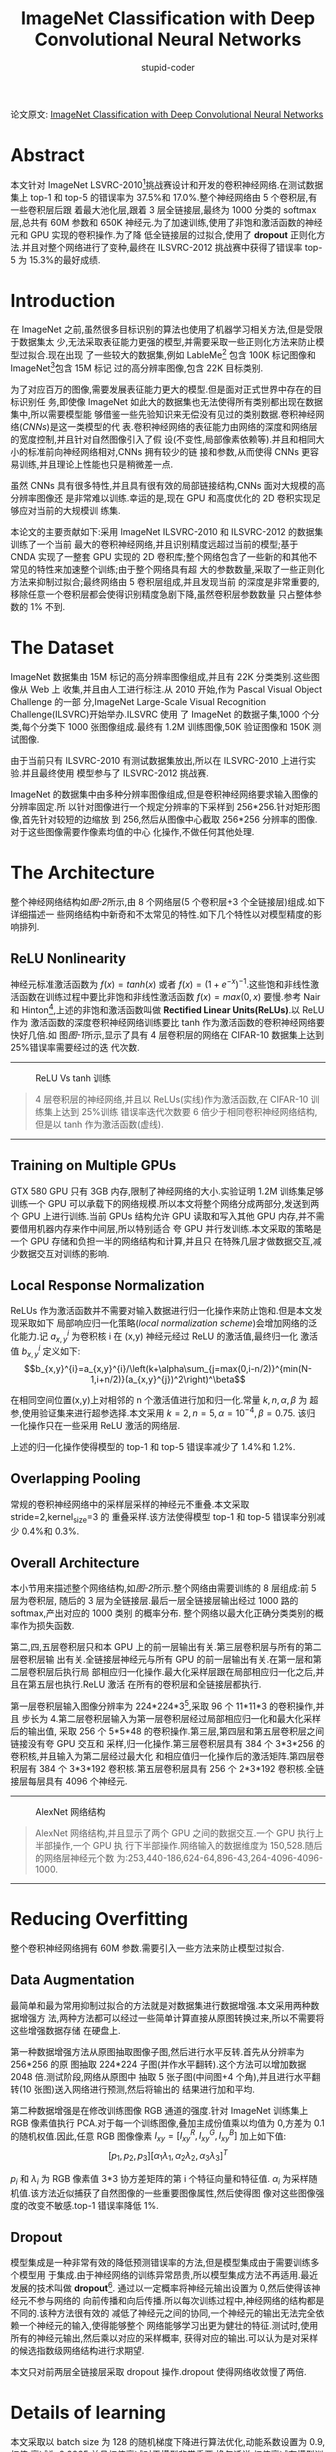 #+TITLE: ImageNet Classification with Deep Convolutional Neural Networks
#+AUTHOR: stupid-coder
#+EMAIL: stupid_coder@163.com
#+OPTIONS: num:nil H:2
#+STARTUP: indent
#+INDEX: AletNet

论文原文: [[http://papers.nips.cc/paper/4824-imagenet-classification-with-deep-convolutional-neural-networks.pdf][ImageNet Classification with Deep Convolutional Neural Networks]]

* Abstract
本文针对 ImageNet LSVRC-2010[fn:1]挑战赛设计和开发的卷积神经网络.在测试数据集上
top-1 和 top-5 的错误率为 37.5%和 17.0%.整个神经网络由 5 个卷积层,有一些卷积层后跟
着最大池化层,跟着 3 层全链接层,最终为 1000 分类的 softmax 层,总共有 60M 参数和
650K 神经元.为了加速训练,使用了非饱和激活函数的神经元和 GPU 实现的卷积操作.为了降
低全链接层的过拟合,使用了 *dropout* 正则化方法.并且对整个网络进行了变种,最终在
ILSVRC-2012 挑战赛中获得了错误率 top-5 为 15.3%的最好成绩.

* Introduction
在 ImageNet 之前,虽然很多目标识别的算法也使用了机器学习相关方法,但是受限于数据集太
少,无法采取表征能力更强的模型,并需要采取一些正则化方法来防止模型过拟合.现在出现
了一些较大的数据集,例如 LableMe[fn:2] 包含 100K 标记图像和 ImageNet[fn:1]包含 15M 标记
过的高分辨率图像,包含 22K 目标类别.

为了对应百万的图像,需要发展表征能力更大的模型.但是面对正式世界中存在的目标识别任
务,即使像 ImageNet 如此大的数据集也无法使得所有类别都出现在数据集中,所以需要模型能
够借鉴一些先验知识来无偿没有见过的类别数据.卷积神经网络(/CNNs/)是这一类模型的代
表.卷积神经网络的表征能力由网络的深度和网络层的宽度控制,并且针对自然图像引入了假
设(不变性,局部像素依赖等).并且和相同大小的标准前向神经网络相对,CNNs 拥有较少的链
接和参数,从而使得 CNNs 更容易训练,并且理论上性能也只是稍微差一点.

虽然 CNNs 具有很多特性,并且具有很有效的局部链接结构,CNNs 面对大规模的高分辨率图像还
是非常难以训练.幸运的是,现在 GPU 和高度优化的 2D 卷积实现足够应对当前的大规模训
练集.

本论文的主要贡献如下:采用 ImageNet ILSVRC-2010 和 ILSVRC-2012 的数据集训练了一个当前
最大的卷积神经网络,并且识别精度远超过当前的模型;基于 CNDA 实现了一整套 GPU 实现的 2D
卷积库;整个网络包含了一些新的和其他不常见的特性来加速整个训练;由于整个网络具有超
大的参数数量,采取了一些正则化方法来抑制过拟合;最终网络由 5 卷积层组成,并且发现当前
的深度是非常重要的,移除任意一个卷积层都会使得识别精度急剧下降,虽然卷积层参数数量
只占整体参数的 1% 不到.

* The Dataset
ImageNet 数据集由 15M 标记的高分辨率图像组成,并且有 22K 分类类别.这些图像从 Web 上
收集,并且由人工进行标注.从 2010 开始,作为 Pascal Visual Object Challenge 的一部
分,ImageNet Large-Scale Visual Recognition Challenge(ILSVRC)开始举办.ILSVRC 使用
了 ImageNet 的数据子集,1000 个分类,每个分类下 1000 张图像组成.最终有 1.2M 训练图像,50K
验证图像和 150K 测试图像.

由于当前只有 ILSVRC-2010 有测试数据集放出,所以在 ILSVRC-2010 上进行实验.并且最终使用
模型参与了 ILSVRC-2012 挑战赛.

ImageNet 的数据集中由多种分辨率图像组成,但是卷积神经网络要求输入图像的分辨率固定.所
以针对图像进行一个规定分辨率的下采样到 256*256.针对矩形图像,首先针对较短的边缩放
到 256,然后从图像中心截取 256*256 分辨率的图像.对于这些图像需要作像素均值的中心
化操作,不做任何其他处理.

* The Architecture
整个神经网络结构如[[figure-2][图-2]]所示,由 8 个网络层(5 个卷积层+3 个全链接层)组成.如下详细描述一
些网络结构中新奇和不太常见的特性.如下几个特性以对模型精度的影响排列.

** ReLU Nonlinearity
神经元标准激活函数为 $f(x)=tanh(x)$ 或者 $f(x)=(1+e^{-x})^{-1}$.这些饱和非线性激
活函数在训练过程中要比非饱和非线性激活函数 $f(x)=max(0,x)$ 要慢.参考 Nair 和
Hinton[fn:3],上述的非饱和激活函数叫做 *Rectified Linear Units(ReLUs)*.以 ReLU 作为
激活函数的深度卷积神经网络训练要比 tanh 作为激活函数的卷积神经网络要快好几倍.如
图[[figure-1][图-1]]所示,显示了具有 4 层卷积层的网络在 CIFAR-10 数据集上达到 25%错误率需要经过的迭
代次数.

-----
#+BEGIN_CENTER
#+NAME: figure-1
#+CAPTION: ReLU Vs tanh 训练
[[file:assets/alex-net/relu-train.png]]
#+BEGIN_QUOTE
4 层卷积层的神经网络,并且以 ReLUs(实线)作为激活函数,在 CIFAR-10 训练集上达到 25%训练
错误率迭代次数要 6 倍少于相同卷积神经网络结构,但是以 tanh 作为激活函数(虚线).
#+END_QUOTE
#+END_CENTER
-----

** Training on Multiple GPUs
GTX 580 GPU 只有 3GB 内存,限制了神经网络的大小.实验证明 1.2M 训练集足够训练一个 GPU
可以承载下的网络规模.所以本文将整个网络分成两部分,发送到两个 GPU 上进行训练.当前
GPUs 结构允许 GPU 读取和写入其他 GPU 内存,并不需要借用机器内存来作中间层,所以特别适合
夸 GPU 并行发训练.本文采取的策略是一个 GPU 存储和负担一半的网络结构和计算,并且只
在特殊几层才做数据交互,减少数据交互对训练的影响.

** Local Response Normalization
ReLUs 作为激活函数并不需要对输入数据进行归一化操作来防止饱和.但是本文发现采取如下
局部响应归一化策略(/local normalization scheme/)会增加网络的泛化能力.记
$a_{x,y}^{i}$ 为卷积核 i 在 (x,y) 神经元经过 ReLU 的激活值,最终归一化
激活值 $b_{x,y}^i$ 定义如下:
$$b_{x,y}^{i}=a_{x,y}^{i}/\left(k+\alpha\sum_{j=max(0,i-n/2)}^{min(N-1,i+n/2)}(a_{x,y}^{j})^2\right)^\beta$$

在相同空间位置(x,y)上对相邻的 n 个激活值进行加和归一化.常量 $k,n,\alpha,\beta$ 为
超参,使用验证集来进行超参选择.本文采用 $k=2,n=5,\alpha=10^{-4},\beta=0.75$. 该归
一化操作只在一些采用 ReLU 激活的网络层.

上述的归一化操作使得模型的 top-1 和 top-5 错误率减少了 1.4%和 1.2%.

** Overlapping Pooling
常规的卷积神经网络中的采样层采样的神经元不重叠.本文采取 stride=2,kernel_size=3 的
重叠采样.该方法使得模型 top-1 和 top-5 错误率分别减少 0.4%和 0.3%.

** Overall Architecture
本小节用来描述整个网络结构,如[[figure-2][图-2]]所示.整个网络由需要训练的 8 层组成:前 5 层为卷积层,
随后的 3 层为全链接层.最后一层全链接层输出经过 1000 路的 softmax,产出对应的 1000 类别
的概率分布. 整个网络以最大化正确分类类别的概率作为损失函数.

第二,四,五层卷积层只和本 GPU 上的前一层输出有关.第三层卷积层与所有的第二层卷积层输
出有关.全链接层神经元与所有 GPU 的前一层输出有关.在第一层和第二层卷积层后执行局
部相应归一化操作.最大化采样层跟在局部相应归一化之后,并且在第五层也执行.ReLU 激活
在所有的卷积层和全链接层都执行.

第一层卷积层输入图像分辨率为 224*224*3[fn:4],采取 96 个 11*11*3 的卷积操作,并且
步长为 4.第二层卷积层输入为第一层卷积层经过局部相应归一化和最大化采样后的输出值,
采取 256 个 5*5*48 的卷积操作.第三层,第四层和第五层卷积层之间链接没有夸 GPU 交互和
采样,归一化操作.第三层卷积层具有 384 个 3*3*256 的卷积核,并且输入为第二层经过最大化
和相应值归一化操作后的激活矩阵.第四层卷积层有 384 个 3*3*192 卷积核.第五层卷积层具有
256 个 2*3*192 卷积核.全链接层每层具有 4096 个神经元.
-----
#+BEGIN_CENTER
#+NAME: figure-2
#+CAPTION: AlexNet 网络结构
[[file:assets/alex-net/alexnet.png]]
#+BEGIN_QUOTE
AlexNet 网络结构,并且显示了两个 GPU 之间的数据交互.一个 GPU 执行上半部操作,一个 GPU 执
行下半部操作.网络输入的数据维度为 150,528.随后的网络层神经元个数
为:253,440-186,624-64,896-43,264-4096-4096-1000.
#+END_QUOTE
#+END_CENTER
-----

* Reducing Overfitting
整个卷积神经网络拥有 60M 参数.需要引入一些方法来防止模型过拟合.

** Data Augmentation
最简单和最为常用抑制过拟合的方法就是对数据集进行数据增强.本文采用两种数据增强方
法,两种方法都可以经过一些简单计算直接从原图转换过来,所以不需要将这些增强数据存储
在硬盘上.

第一种数据增强方法从原图抽取图像子图,然后进行水平反转.首先从分辨率为 256*256 的原
图抽取 224*224 子图(并作水平翻转).这个方法可以增加数据 2048 倍.测试阶段,网络从原图中
抽取 5 张子图(中间图+4 个角),并且进行水平翻转(10 张图)送入网络进行预测,然后将输出的
结果进行加和平均.

第二种数据增强是在修改训练图像 RGB 通道的强度.针对 ImageNet 训练集上 RGB 像素值执行
PCA.对于每一个训练图像,叠加主成份值乘以均值为 0,方差为 0.1 的随机权值.因此,任意 RGB
图像像素 $I_{xy} = [I_{xy}^{R},I_{xy}^{G},I_{xy}^{B}]$ 加上如下值:
$$[p_{1},p_{2},p_{3}][\alpha_{1}\lambda_{1},\alpha_{2}\lambda_{2},\alpha_{3}\lambda_{3}]^{T}$$

$p_{i}$ 和 $\lambda_{i}$ 为 RGB 像素值 3*3 协方差矩阵的第 i 个特征向量和特征值.
$\alpha_{i}$ 为采样随机值.该方法近似捕获了自然图像的一些重要图像属性,然后使得图
像对这些图像强度的改变不敏感.top-1 错误率降低 1%.

** Dropout
模型集成是一种非常有效的降低预测错误率的方法,但是模型集成由于需要训练多个模型用
于集成.由于神经网络的训练异常昂贵,所以模型集成方法不再适用.最近发展的技术叫做
*dropout*[fn:5]. 通过以一定概率将神经元输出设置为 0,然后使得该神经元不参与网络的
向前传播和向后传播.所以每次训练过程中,神经网络的结构都是不同的.该种方法很有效的
减低了神经元之间的协同,一个神经元的输出无法完全依赖一个神经元的输入,使得能够整个
网络能够学习出更为健壮的特征.测试时,使用所有的神经元输出,然后乘以对应的采样概率,
获得对应的输出.可以认为是对采样的候选指数级网络结构进行求期望.

本文只对前两层全链接层采取 dropout 操作.dropout 使得网络收敛慢了两倍.

* Details of learning
本文采取以 batch size 为 128 的随机梯度下降进行算法优化,动能系数设置为 0.9,权值
衰减为 0.0005.并且权值衰减对于模型非常重要,换句话说,权值衰减在模型训练过程中不光
有正则化作用:而且降低了模型的训练错误.权值更新公式为:

\begin{aligned}
\nu_{i+1} & := 0.9 * \nu_{i} - 0.0005 * \epsilon * \omega_{i} - \epsilon * 
\left \langle \frac{\partial L}{\partial \omega} |\omega_{i}
\right \rangle _{D_{i}} \\
\omega_{i+1} & := \omega_{i} + \nu_{i+1}
\end{aligned}

$i$ 为迭代次数, \nu 为动能变量, \epsilon 为学习率, $\left \langle \frac{\partial
L}{\partial \omega} |\omega_{i}  \right \rangle$ 为第 i 次批次 $D_{i}$ 损失函数针
对权重 \omega 的梯度.

权重值初始化以均值为 0,标准方差为 0.01 的高斯分布.第二,四,五卷积层和全链接层的偏置
初始化为 1,从而使得前期 ReLU 的输入为正,其他层的偏置设置为 0.

学习率在训练过程中,进行手动调整.如果验证集上的错误率不再降低,那么就将学习率除以
10.初始学习率设置为 0.01,然后衰减三次之后终止训练.整个网络大概需要训练 90 个训练,
大概需要 5-6 天时间.

* Results
ILSVRC-2010 的训练结果如[[table-1][表-1]]所示. ILSVRC-2010 挑战赛的胜利者为使用 6 个
在不同特征上训练的 sparse-coding 模型结果求平均.最好的模型为采取 SIFT+FVs(Fisher
Vectors)的两个模型结果求平均.

#+NAME: table-1
#+CAPTION: ILSVRC-2010 测试集对比,黑色字体为最好结果
| Model               |   Top-1 |   Top-5 |
|---------------------+---------+---------|
| Sparse coding[fn:6] |   47.1% |   28.2% |
| SIFT+FVs[fn:7]      |   45.7% |   25.7% |
| CNN                 | *37.5%* | *17.0%* |

本模型也参与了 ILSVRC-2012 挑战赛,结果如[[table-2][表-2]]所示.因为 ILSVRC-2012 的测试集还没有放
出,所以无法知道所有模型的测试集错误率.可以采用验证集上的错误率来代替测试集错误,
因为测试集上的错误率和验证集上的错误率相差不超过 0.1%.本文描述的卷积神经网络达到
了 top-5 错误率为 18.2%,如果将 5 个相似卷积神经网络的输出集成求平均,那么 top-5 的错误率
可以达到 16.4%.采取 6 个卷积层,并在 ILSVRC-2011 上进行预训练(/pre-train/),然后在
ILSVRC-2012 训练集上进行微调(/fine-tunning/),获得 top-5 错误率为 16.6%.将预训练
过的两个 CNN 和上述训练的 5 个 CNN 网络进行集成,最终的错误率可以达到 15.3%.

#+NAME: table-2
#+CAPTION: 
| Model    | Top-1(val) | Top-5(val) | Top-5(test) |
|----------+------------+------------+-------------|
| SIFT+FVs |          - |          - | 26.2%       |
| 1 CNN    |      40.7% |      18.2% | -           |
| 5 CNNs   |      38.1% |      16.4% | *16.4%*     |
| 1 CNN*   |      39.0% |      16.6% | -           |
| 7 CNNs*  |      36.7% |      15.4% | *15.3%*     |

** Qualitative Evaluations
:PROPERTIES:
:Effort:   i
:END:
[[figure-3][图-3]]显示了第一层卷积层学习到的卷积核可视化结果.可以看到网络学习到了一些频次和边
缘学习卷积核,和一些颜色块.GPU1 上学习的大多数都和颜色不管,GPU2 上学习到的大多数和
颜色有关.这种显现和卷积核初始化无关.

-----
#+BEGIN_CENTER
#+NAME: figure-3
#+CAPTION: 96 个第一层卷积层学习到的卷积核,维度为 11*11*3.上面的 48 个为 GPU1 学习到的,下面的 48 个为 GPU2 学习到的.
[[file:assets/alex-net/vis-conv.png]]
#+END_CENTER
-----

[[figure-4][图-4]]左图显示了 8 张测试图像的 top-5 预测值.可以看到物体即使不在图像中央也可以识
别出来,例如左上图的小虫.

也可以将最后一层隐藏层的 4096-dim 的特征激活向量作为图像的描述特征.如果两个图像的
特征激活值具有相似的欧几里德距离,那么卷积神经网络认为输入图像较为近似.[[figure-4][图-4]]右图显
示了 5 张测试集中的图像和对应的训练集中的 6 个欧几里德距离最近的图像.可以看到在像素
级别上的 L2 距离并不大.可以看到狗和大小的姿态都不相同.

直接使用 4096-dim 计算欧几里德距离,不是非常有效.可以在该特征上训练一个更有效的自编
码器来压缩特征.这种方法比直接在原始像素上应用自编码器要好[fn:8],因为并不是以图像
标签来学习图像抽取,而是以高维特征来学习,从而可以学习到语义特征.

-----
#+BEGIN_CENTER
#+NAME: figure-4
#+CAPTIONS:
[[file:assets/alex-net/figure-4.png]]
#+BEGIN_QUOTE
*左图*: 8 个 2010 测试图像和对应的 5 个最有可能的标签.并且正确的标签为红色. *右
 图*: 5 个测试图像在第一列,其后为 6 个训练图像在最后一层隐藏层的欧几里德距离最近的
 图像.
#+END_QUOTE
#+END_CENTER
-----

* Discussion
结果上显示深度卷积网络在大规模的训练集上突破了现有模型的表现.任何卷积层的移除都
会影响最终模型的结果.例如,移除任意一个层中间卷积层,都会带来 2%的 top-1 错误率损
失.所以网络的深度是影响模型表现的关键.

* Implementation
参考: https://github.com/kratzert/finetune_alexnet_with_tensorflow
#+BEGIN_SRC python
  #!/bin/env python
  # -*- coding: utf-8 -*-


  import tensorflow as tf
  import numpy as np

  from ImageNetClassesName import class_names

  class AlexNet(object):
      def __init__(self, x, keep_prob, num_classes):
          self.logit = self._build_skeleton(x, keep_prob, num_classes)
          self.softmax = tf.nn.softmax(self.logit)

      @staticmethod
      def _build_skeleton(x, keep_prob, num_classes):
          # 1st layer: Conv(W, Relu) - > LRN -> pool
          conv1 = AlexNet._build_conv(x, [11, 11], 96, [4, 4], groups=1, padding='VALID', name='conv1')
          norm1 = AlexNet._build_lrn(conv1, name="norm1")
          pool1 = AlexNet._build_max_pool(norm1, [3, 3], [2, 2], padding="VALID", name="pool1")
          pool1 = tf.Print(pool1, [pool1, pool1.get_shape()])

          # 2nd layer:
          conv2 = AlexNet._build_conv(pool1, [5, 5], 256, [1, 1], groups=2, padding='SAME', name='conv2')
          norm2 = AlexNet._build_lrn(conv2, name='norm2')
          pool2 = AlexNet._build_max_pool(norm2, [3, 3], [2, 2], padding="VALID", name="pool2")

          # 3rd layer:
          conv3 = AlexNet._build_conv(pool2, [3, 3], 384, [1, 1], groups=1, padding="SAME", name='conv3')

          # 4th layer:
          conv4 = AlexNet._build_conv(conv3, [3, 3], 384, [1, 1], groups=2, padding="SAME", name="conv4")

          # 5th layer:
          conv5 = AlexNet._build_conv(conv4, [3, 3], 256, [1, 1], groups=2, padding='SAME', name='conv5')
          pool5 = AlexNet._build_max_pool(conv5, [3, 3], [2, 2], padding="VALID", name="pool5")

          # 6th layer:
          flattend = tf.layers.flatten(pool5)
          fc6 = AlexNet._build_fc(flattend, flattend.get_shape()[-1], 4096, name='fc6')
          dropout6 = AlexNet._build_dropout(fc6, keep_prob)

          # 7the layers
          fc7 = AlexNet._build_fc(dropout6, 4096, 4096, name='fc7')
          dropout7 = AlexNet._build_dropout(fc7, keep_prob)

          # 8th layers
          return AlexNet._build_fc(dropout7, 4096, num_classes, relu=False, name='fc8')

      @staticmethod
      def _build_conv(x, ksizes: list, nkernel: int, strides: list, name,
                      padding: str="SAME", groups: int=1):
          input_channels = int(x.get_shape()[-1])

          def _call_conv(x, k):
              return tf.nn.conv2d(x, k,
                                  strides=[1, strides[0], strides[1], 1],
                                  padding=padding)

          with tf.variable_scope(name) as scope:
              weights = tf.get_variable("weights",
                                        shape=[ksizes[0], ksizes[1],
                                               input_channels/groups, nkernel])
              biases = tf.get_variable("biases", shape = [nkernel])

          if groups == 1:
              conv = _call_conv(x, weights)
          else:
              input_groups = tf.split(axis=3, num_or_size_splits=groups, value=x)
              weight_groups = tf.split(axis=3, num_or_size_splits=groups, value=weights)
              output_groups = [_call_conv(i, k) for i, k in zip(input_groups, weight_groups)]
              conv = tf.concat(axis=3, values=output_groups)

          bias = tf.reshape(tf.nn.bias_add(conv, biases), conv.get_shape().as_list())

          return tf.nn.relu(bias, name=scope.name)

      @staticmethod
      def _build_fc(x, in_num: int, out_num: int, name: str, relu: bool=True):
          with tf.variable_scope(name) as scope:
              weights = tf.get_variable("weights", shape=[in_num, out_num])
              biases = tf.get_variable("biases", shape=[out_num])

          act = tf.nn.xw_plus_b(x, weights, biases, name=scope.name)

          if relu == True:
              return tf.nn.relu(act)
          else:
              return act

      @staticmethod
      def _build_max_pool(x, ksizes: list, strides: list, name: str, padding: str="SAME"):
          return tf.nn.max_pool(x, ksize=[1, ksizes[0], ksizes[1], 1],
                                strides=[1, strides[0], strides[1], 1],
                                padding=padding, name=name)

      @staticmethod
      def _build_lrn(x, radius: int=2, alpha: float=1e-05, beta: float=0.75, name: str=None, bias=1.0):
          return tf.nn.local_response_normalization(x, depth_radius=radius, bias=bias, alpha=alpha, beta=beta, name=name)

      @staticmethod
      def _build_dropout(x, keep_prob: float):
          return tf.nn.dropout(x, keep_prob=keep_prob)

      @staticmethod
      def _load_weights(session, weights_path):
          weights_dict = np.load(weights_path, encoding='bytes').item()

          for op_name in weights_dict:
              with tf.variable_scope(op_name, reuse=True):
                  for data in weights_dict[op_name]:
                      # biases
                      if len(data.shape) == 1:
                          var = tf.get_variable('biases', trainable=False)
                      # weights
                      else:
                          var = tf.get_variable('weights', trainable=False)
                      session.run(var.assign(data))

#+END_SRC
* Footnotes

[fn:8] Using very deep autoencoders for content-based image retrieval

[fn:7] High-dimensional signature compression for large-scale image classification

[fn:6] Large scale visual recognition challenge 2010

[fn:5] Improving neural networks by preventing co-adaptation of feature detectors

[fn:4] 其实输入的数据应该为 227*227*3,卷积操作后才能输出 55*55*96 的激活矩阵.

[fn:3] Rectified linear units improve restricted boltzmann machines

[fn:2] Labelme: a database and web-based tool for image annotation

[fn:1] [[http://image-net.org/challenges/LSVRC/2010/][ImageNet LSVRC-2010]] 由 1.2M 图像组成,总共有 1K 目标作为训练集.初始任务就
是根据输入的图像识别出图像中包含最多的 5 个目标 $l_{j},j=1,...,5$,每个图像都有真
实标签 $g_{k},k=1,...,n$,针对预测的 5 个标签计算错误率:
$$e=\frac{1}{n}\sum_{k}min_{j}d(l_{j},g_{k})$$
如果对于所有类别认为权重相同,那么 $d(x,y)=0,if\ x=y\ and\ 1\ otherwise$.



